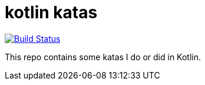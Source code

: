 # kotlin katas

image:https://travis-ci.org/nikbucher/kotlin-katas.svg?branch=master["Build Status", link="https://travis-ci.org/nikbucher/kotlin-katas"]

This repo contains some katas I do or did in Kotlin.
